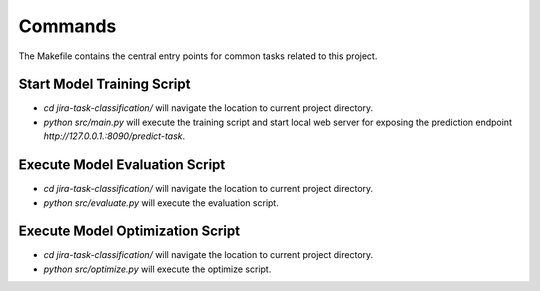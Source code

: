 Commands
========

The Makefile contains the central entry points for common tasks related to this project.

Start Model Training Script
^^^^^^^^^^^^^^^^^^^^^^^^^^^

* `cd jira-task-classification/` will navigate the location to current project directory.
* `python src/main.py` will execute the training script and start local web server for exposing the prediction endpoint `http://127.0.0.1.:8090/predict-task`.

Execute Model Evaluation Script
^^^^^^^^^^^^^^^^^^^^^^^^^^^^^^^

* `cd jira-task-classification/` will navigate the location to current project directory.
* `python src/evaluate.py` will execute the evaluation script.


Execute Model Optimization Script
^^^^^^^^^^^^^^^^^^^^^^^^^^^^^^^^^

* `cd jira-task-classification/` will navigate the location to current project directory.
* `python src/optimize.py` will execute the optimize script.


